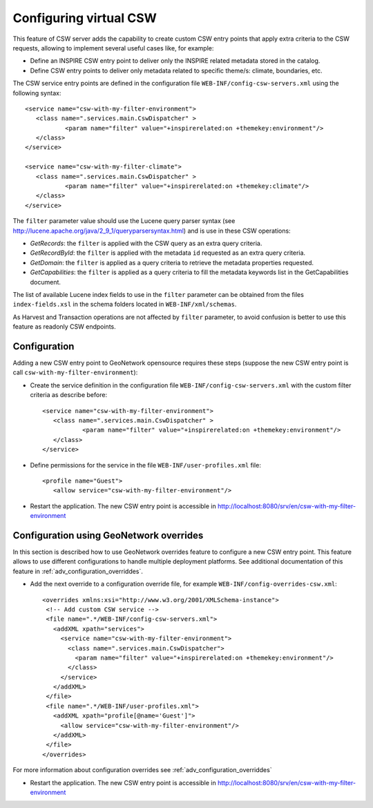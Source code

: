 .. _virtual-csw-configuration:


Configuring virtual CSW
#######################

This feature of CSW server adds the capability to create custom CSW entry points that apply extra criteria to the CSW requests, allowing to implement several useful cases like, for example:

* Define an INSPIRE CSW entry point to deliver only the INSPIRE related metadata stored in the catalog.
* Define CSW entry points to deliver only metadata related to specific theme/s: climate, boundaries, etc.

The CSW service entry points are defined in the configuration file ``WEB-INF/config-csw-servers.xml`` using the following syntax::

    <service name="csw-with-my-filter-environment">
       <class name=".services.main.CswDispatcher" >
               <param name="filter" value="+inspirerelated:on +themekey:environment"/>
       </class>
    </service>

    <service name="csw-with-my-filter-climate">
       <class name=".services.main.CswDispatcher" >
               <param name="filter" value="+inspirerelated:on +themekey:climate"/>
       </class>
    </service>

The ``filter`` parameter value should use the Lucene query parser syntax (see http://lucene.apache.org/java/2_9_1/queryparsersyntax.html) and is use in these CSW operations:

* *GetRecords*: the ``filter`` is applied with the CSW query as an extra query criteria.
* *GetRecordById*: the ``filter`` is applied with the metadata ``id`` requested as an extra query criteria.
* *GetDomain*: the ``filter`` is applied as a query criteria to retrieve the metadata properties requested.
* *GetCapabilities*: the ``filter`` is applied as a query criteria to fill the metadata keywords list in the GetCapabilities document.

The list of available Lucene index fields to use in the ``filter`` parameter can be obtained from the files ``index-fields.xsl`` in the schema folders located in ``WEB-INF/xml/schemas``.

As Harvest and Transaction operations are not affected by ``filter`` parameter, to avoid confusion is better to use this feature as readonly CSW endpoints.

Configuration
`````````````

Adding a new CSW entry point to GeoNetwork opensource requires these steps (suppose the new CSW entry point is call ``csw-with-my-filter-environment``):

* Create the service definition in the configuration file ``WEB-INF/config-csw-servers.xml`` with the custom filter criteria as describe before::

    <service name="csw-with-my-filter-environment">
       <class name=".services.main.CswDispatcher" >
               <param name="filter" value="+inspirerelated:on +themekey:environment"/>
       </class>
    </service>


* Define permissions for the service in the file ``WEB-INF/user-profiles.xml`` file::

    <profile name="Guest">
       <allow service="csw-with-my-filter-environment"/>

* Restart the application. The new CSW entry point is accessible in http://localhost:8080/srv/en/csw-with-my-filter-environment

Configuration using GeoNetwork overrides
````````````````````````````````````````

In this section is described how to use GeoNetwork overrides feature to configure a new CSW entry point. This feature allows to use different configurations to handle multiple deployment platforms. See additional documentation of this feature in :ref:`adv_configuration_overriddes`.

* Add the next override to a configuration override file, for example ``WEB-INF/config-overrides-csw.xml``::

    <overrides xmlns:xsi="http://www.w3.org/2001/XMLSchema-instance">
     <!-- Add custom CSW service -->
     <file name=".*/WEB-INF/config-csw-servers.xml">
       <addXML xpath="services">
         <service name="csw-with-my-filter-environment">
           <class name=".services.main.CswDispatcher">
             <param name="filter" value="+inspirerelated:on +themekey:environment"/>
           </class>
         </service>
       </addXML>
     </file>
     <file name=".*/WEB-INF/user-profiles.xml">
       <addXML xpath="profile[@name='Guest']">
         <allow service="csw-with-my-filter-environment"/>
       </addXML>
     </file>
    </overrides>

For more information about configuration overrides see :ref:`adv_configuration_overriddes`

* Restart the application. The new CSW entry point is accessible in http://localhost:8080/srv/en/csw-with-my-filter-environment